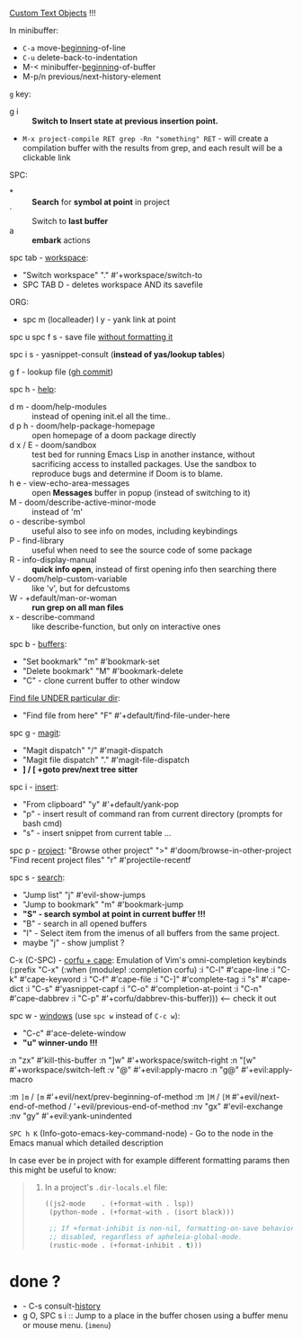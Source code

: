 
[[file:~/.config/emacs/modules/editor/evil/README.org::*Custom Text Objects][Custom Text Objects]] !!!

In minibuffer:
- ~C-a~   move-_beginning_-of-line
- ~C-u~   delete-back-to-indentation
- M-<   minibuffer-_beginning_-of-buffer
- M-p/n previous/next-history-element

~g~ key:
- g i :: *Switch to Insert state at previous insertion point.*

- ~M-x project-compile RET grep -Rn "something" RET~ - will create a compilation
  buffer with the results from grep, and each result will be a clickable link

SPC:
- * :: *Search* for *symbol at point* in project
- ` :: Switch to *last buffer*
- a :: *embark* actions

spc tab - _workspace_:
- "Switch workspace"          "."   #'+workspace/switch-to
- SPC TAB D - deletes workspace AND its savefile

ORG:
- spc m (localleader) l y - yank link at point

spc u spc f s - save file _without formatting it_

spc i s - yasnippet-consult (*instead of yas/lookup tables*)

g f - lookup file ([[https://github.com/doomemacs/doomemacs/commit/0a2bcf928c868db5cf41041bd707d3f395504130][gh commit]])

spc h - _help_:
- d m - doom/help-modules :: instead of opening init.el all the time..
- d p h - doom/help-package-homepage :: open homepage of a doom package directly
- d x / E - doom/sandbox :: test bed for running Emacs Lisp in another instance,
  without sacrificing access to installed packages. Use the sandbox to reproduce
  bugs and determine if Doom is to blame.
- h e - view-echo-area-messages :: open *Messages* buffer in popup (instead of
  switching to it)
- M - doom/describe-active-minor-mode :: instead of 'm'
- o - describe-symbol :: useful also to see info on modes, including keybindings
- P - find-library :: useful when need to see the source code of some package
- R - info-display-manual :: *quick info open*, instead of first opening info then
  searching there
- V - doom/help-custom-variable :: like 'v', but for defcustoms
- W - +default/man-or-woman :: *run grep on all man files*
- x - describe-command :: like describe-function, but only on interactive ones

spc b - _buffers_:
- "Set bookmark"                "m"   #'bookmark-set
- "Delete bookmark"             "M"   #'bookmark-delete
- "C" - clone current buffer to other window

_Find file UNDER particular dir_:
- "Find file from here"         "F"   #'+default/find-file-under-here

spc g - _magit_:
- "Magit dispatch"            "/"   #'magit-dispatch
- "Magit file dispatch"       "."   #'magit-file-dispatch
- *] / [  +goto prev/next tree sitter*

spc i - _insert_:
- "From clipboard"                "y"   #'+default/yank-pop
- "p" - insert result of command ran from current directory (prompts for bash cmd)
- "s" - insert snippet from current table ...

spc p - _project_:
"Browse other project"         ">" #'doom/browse-in-other-project
"Find recent project files"    "r" #'projectile-recentf

spc s - _search_:
- "Jump list"                    "j" #'evil-show-jumps
- "Jump to bookmark"             "m" #'bookmark-jump
- *"S" - search symbol at point in current buffer !!!*
- "B" - search in all opened buffers
- "I" - Select item from the imenus of all buffers from the same project.
- maybe "j" - show jumplist ?

C-x (C-SPC) - _corfu + cape_:
Emulation of Vim's omni-completion keybinds
    (:prefix "C-x"
      (:when (modulep! :completion corfu)
        :i "C-l"  #'cape-line
        :i "C-k"  #'cape-keyword
        :i "C-f"  #'cape-file
        :i "C-]"  #'complete-tag
        :i "s"    #'cape-dict
        :i "C-s"  #'yasnippet-capf
        :i "C-o"  #'completion-at-point
        :i "C-n"  #'cape-dabbrev
        :i "C-p"  #'+corfu/dabbrev-this-buffer))) <-- check it out

spc w - _windows_ (use ~spc w~ instead of ~C-c w~):
- "C-c"     #'ace-delete-window
- *"u" winner-undo !!!*

:n  "zx" #'kill-this-buffer
:n  "]w" #'+workspace/switch-right
:n  "[w" #'+workspace/switch-left
:v  "@"  #'+evil:apply-macro
:n  "g@" #'+evil:apply-macro

:m  ~]m~ / ~[m~   #'+evil/next/prev-beginning-of-method
:m  ~]M~ / ~[M~   #'+evil/next-end-of-method / '+evil/previous-end-of-method
:nv "gx"    #'evil-exchange
:nv "gy"    #'+evil:yank-unindented

~SPC h K~ (Info-goto-emacs-key-command-node) - Go to the node in the Emacs manual
which detailed description

In case ever be in project with for example different formatting params then
this might be useful to know:

#+begin_quote from 'format' module documentation
1. In a project's =.dir-locals.el= file:
   #+begin_src emacs-lisp
   ((js2-mode    . (+format-with . lsp))
    (python-mode . (+format-with . (isort black)))

    ;; If +format-inhibit is non-nil, formatting-on-save behavior will be
    ;; disabled, regardless of apheleia-global-mode.
    (rustic-mode . (+format-inhibit . t)))
   #+end_src
#+end_quote

* done ?
- - C-s   consult-_history_
- g O, SPC s i :: Jump to a place in the buffer chosen using a buffer menu or
  mouse menu. (=imenu=)

